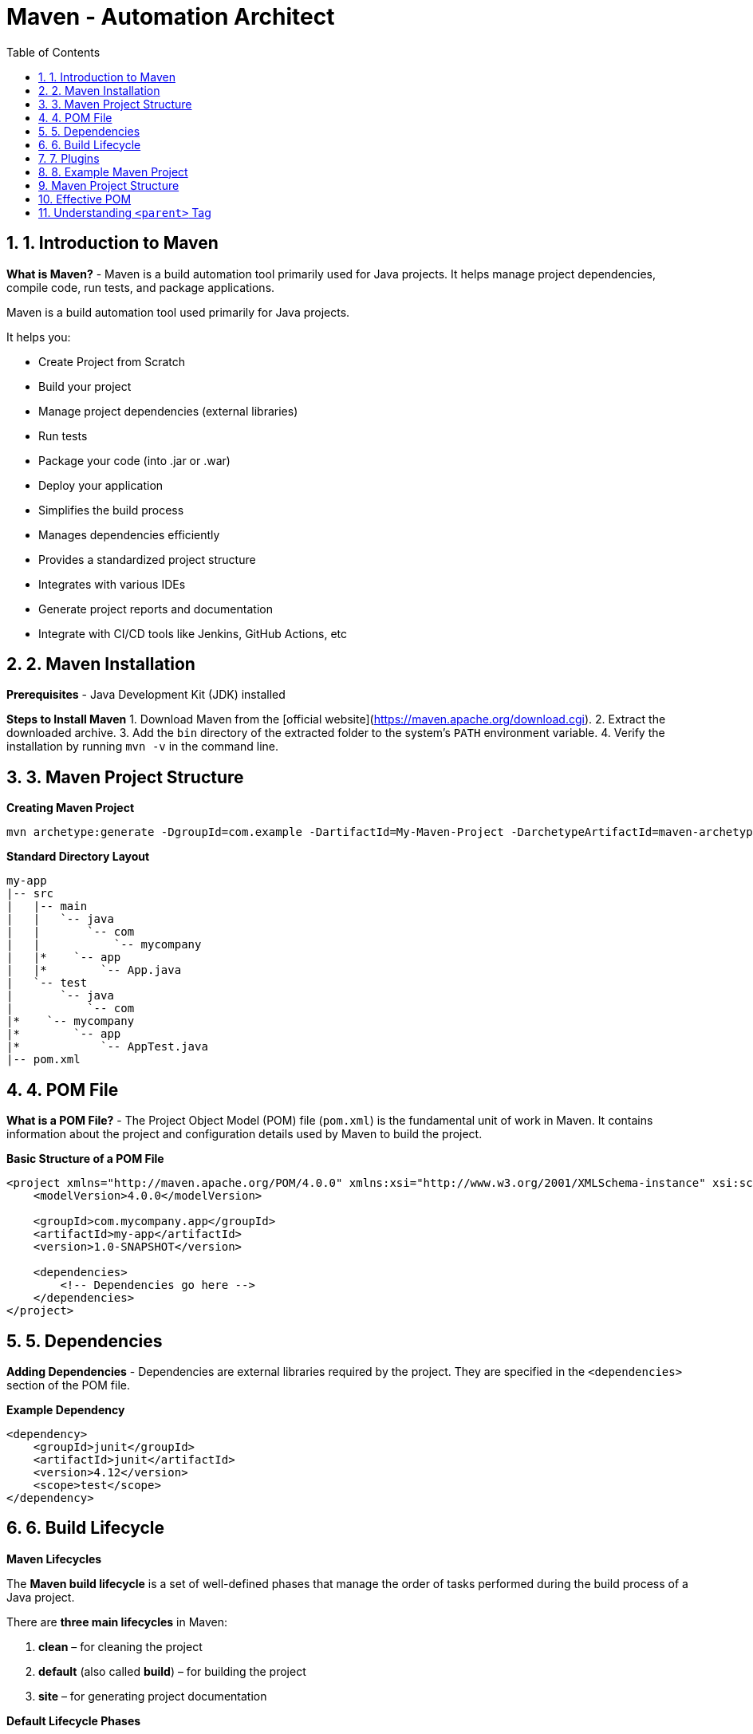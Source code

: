 = Maven - Automation Architect
:toc: right
:toclevels: 5
:sectnums: 5

== 1. Introduction to Maven

*What is Maven?*
- Maven is a build automation tool primarily used for Java projects. It helps manage project dependencies, compile code, run tests, and package applications.

Maven is a build automation tool used primarily for Java projects.

It helps you:

* Create Project from Scratch
* Build your project
* Manage project dependencies (external libraries)
* Run tests
* Package your code (into .jar or .war)
* Deploy your application
* Simplifies the build process
* Manages dependencies efficiently
* Provides a standardized project structure
* Integrates with various IDEs
* Generate project reports and documentation
* Integrate with CI/CD tools like Jenkins, GitHub Actions, etc


== 2. Maven Installation

*Prerequisites*
- Java Development Kit (JDK) installed

*Steps to Install Maven*
1. Download Maven from the [official website](https://maven.apache.org/download.cgi).
2. Extract the downloaded archive.
3. Add the `bin` directory of the extracted folder to the system's `PATH` environment variable.
4. Verify the installation by running `mvn -v` in the command line.


== 3. Maven Project Structure

*Creating Maven Project*

----
mvn archetype:generate -DgroupId=com.example -DartifactId=My-Maven-Project -DarchetypeArtifactId=maven-archetype-quickstart -DinteractiveMode=false
----

*Standard Directory Layout*
```
my-app
|-- src
|   |-- main
|   |   `-- java
|   |       `-- com
|   |           `-- mycompany
|   |*    `-- app
|   |*        `-- App.java
|   `-- test
|       `-- java
|           `-- com
|*    `-- mycompany
|*        `-- app
|*            `-- AppTest.java
|-- pom.xml
```

== 4. POM File
*What is a POM File?*
- The Project Object Model (POM) file (`pom.xml`) is the fundamental unit of work in Maven. It contains information about the project and configuration details used by Maven to build the project.

*Basic Structure of a POM File*
```xml
<project xmlns="http://maven.apache.org/POM/4.0.0" xmlns:xsi="http://www.w3.org/2001/XMLSchema-instance" xsi:schemaLocation="http://maven.apache.org/POM/4.0.0 http://maven.apache.org/xsd/maven-4.0.0.xsd">
    <modelVersion>4.0.0</modelVersion>

    <groupId>com.mycompany.app</groupId>
    <artifactId>my-app</artifactId>
    <version>1.0-SNAPSHOT</version>

    <dependencies>
        <!-- Dependencies go here -->
    </dependencies>
</project>
```

== 5. Dependencies
*Adding Dependencies*
- Dependencies are external libraries required by the project. They are specified in the `<dependencies>` section of the POM file.

*Example Dependency*
```xml
<dependency>
    <groupId>junit</groupId>
    <artifactId>junit</artifactId>
    <version>4.12</version>
    <scope>test</scope>
</dependency>
```

== 6. Build Lifecycle

*Maven Lifecycles*

The *Maven build lifecycle* is a set of well-defined phases that manage the order of tasks performed during the build process of a Java project.


There are *three main lifecycles* in Maven:

1. *clean* – for cleaning the project
2. *default* (also called *build*) – for building the project
3. *site* – for generating project documentation

*Default Lifecycle Phases*

These are executed in the following order:

[cols="1,3", options="header"]
|===
|Phase | Description

| *validate* | Checks if the project structure is correct and all necessary information is available.
| *compile* | Compiles the source code of the project.
| *test* | Runs unit tests (but does not require packaging or deployment).
| *package* | Packages the compiled code into a JAR or WAR.
| *verify* | Runs checks to ensure the package is valid.
| *install* | Installs the package into the local Maven repository.
| *deploy* | Copies the package to a remote repository for sharing with others.
|===

*Clean Lifecycle*

[cols="1,3", options="header"]
|===
|Phase | Description

| *pre-clean* | Executes processes needed prior to cleaning.
| *clean* | Deletes previously built artifacts (`target/` directory).
| *post-clean* | Executes processes needed after cleaning.
|===

*Site Lifecycle*

[cols="1,3", options="header"]
|===
|Phase | Description

| *pre-site* | Prepares for site generation.
| *site* | Generates the project's documentation site.
| *post-site* | Finalizes site generation.
| *site-deploy* | Deploys the generated site to a web server.
|===

*Example Command*

To run a full build with cleaning and packaging:

[source, bash]
----
mvn clean install
----

This command runs:
- `clean` (from clean lifecycle)
- all phases up to `install` (from default lifecycle)


##############################################


== 7. Plugins

*What are Plugins?*
- Plugins are used to perform specific tasks such as compiling code, running tests, packaging, and deploying.

*Commonly Used Plugins*

----
<build>
<plugins>
  <plugin>
    <groupId>org.apache.maven.plugins</groupId>
    <artifactId>maven-compiler-plugin</artifactId>
    <version>3.10.1</version>
    <configuration>
      <source>17</source>
      <target>17</target>
    </configuration>
  </plugin>
</plugins>
</build>
----


== 8. Example Maven Project
*Creating a Simple Maven Project*
```sh
mvn archetype:generate -DgroupId=com.mycompany.app -DartifactId=my-app -DarchetypeArtifactId=maven-archetype-quickstart -DinteractiveMode=false
```

*Adding Dependencies*
- Add the following dependency to the `pom.xml` file:
```xml
<dependency>
    <groupId>org.apache.commons</groupId>
    <artifactId>commons-lang3</artifactId>
    <version>3.12.0</version>
</dependency>
```

*Building the Project*
```sh
mvn clean install
```

==  Maven Project Structure

*Project Structure:*
```
my-app
|-- src
|   |-- main
|   |   `-- java
|   |       `-- com
|   |           `-- mycompany
|   |*    `-- app
|   |*        `-- App.java
|   `-- test
|       `-- java
|           `-- com
|*    `-- mycompany
|*        `-- app
|*            `-- AppTest.java
|-- pom.xml
```

*App.java:*
```java
package com.mycompany.app;

public class App {
    public static void main(String[] args) {
        System.out.println("Hello, World!");
    }
}
```

*AppTest.java:*
```java
package com.mycompany.app;

import org.junit.Test;
import static org.junit.Assert.assertTrue;

public class AppTest {
    @Test
    public void testApp() {
        assertTrue(true);
    }
}
```

*pom.xml:*
```xml
<!-- Root element of the Maven Project Object Model (POM) -->
<project xmlns="http://maven.apache.org/POM/4.0.0"
         xmlns:xsi="http://www.w3.org/2001/XMLSchema-instance"
         xsi:schemaLocation="http://maven.apache.org/POM/4.0.0
         http://maven.apache.org/xsd/maven-4.0.0.xsd">

    <!-- POM model version (always keep this as 4.0.0) -->
    <modelVersion>4.0.0</modelVersion>

    <!-- Group ID uniquely identifies your project group or organization -->
    <groupId>com.mycompany.app</groupId>

    <!-- Artifact ID is the name of the project or module -->
    <artifactId>my-app</artifactId>

    <!-- Version of your project -->
    <version>1.0-SNAPSHOT</version>

    <!-- Dependencies section - where you declare all external libraries you need -->
    <dependencies>
        <!-- JUnit dependency for writing unit tests -->
        <dependency>
            <groupId>junit</groupId>
            <artifactId>junit</artifactId>
            <version>4.12</version>
            <!-- 'test' scope means this dependency is only used during test phase -->
            <scope>test</scope>
        </dependency>

        <!-- Apache Commons Lang - provides helper methods for working with strings, numbers, etc. -->
        <dependency>
            <groupId>org.apache.commons</groupId>
            <artifactId>commons-lang3</artifactId>
            <version>3.12.0</version>
        </dependency>
    </dependencies>

    <!-- Build section for configuring plugins -->
    <build>
        <plugins>
            <!-- Maven Compiler Plugin to set Java version for compiling the code -->
            <plugin>
                <groupId>org.apache.maven.plugins</groupId>
                <artifactId>maven-compiler-plugin</artifactId>
                <version>3.8.1</version>
                <configuration>
                    <!-- Java version used to compile the code -->
                    <source>1.8</source>
                    <!-- Java version used for running the compiled code -->
                    <target>1.8</target>
                </configuration>
            </plugin>
        </plugins>
    </build>
</project>

```

This structure and these examples should provide a comprehensive introduction to Maven, covering its key features and demonstrating its usage through a simple project.

##############################################

== Effective POM

*What is Effective POM?*

* The *Effective POM* is the final version of the POM (Project Object Model) file that Maven uses after combining:
  * Your project's `pom.xml`
  * Parent POM (if any)
  * Super POM (default Maven settings)
  * Settings from profiles and plugins

* It helps you understand all inherited and default configurations that affect your project.

*Why is it Useful?*

* To debug issues with dependencies, plugins, and configurations.
* To understand what values Maven is *actually* using during build.
* To see inherited settings from the parent or the default Super POM.

*How to View Effective POM*

Use this command:

[source,shell]
----
mvn help:effective-pom
----

This will print the effective POM in your terminal, showing merged values from all sources.

*Example*

Suppose your `pom.xml` looks like:

[source,xml]
----
<project>
    <modelVersion>4.0.0</modelVersion>
    <parent>
        <groupId>org.springframework.boot</groupId>
        <artifactId>spring-boot-starter-parent</artifactId>
        <version>3.1.2</version>
    </parent>
    <groupId>com.example</groupId>
    <artifactId>my-app</artifactId>
    <version>1.0.0</version>
</project>
----

You may not see build plugins or dependency versions in your `pom.xml`, but when you run:

[source,shell]
----
mvn help:effective-pom
----

You will see all inherited configuration like:

[source,xml]
----
<build>
  <plugins>
    <plugin>
      <artifactId>maven-compiler-plugin</artifactId>
      <version>3.10.1</version>
      <configuration>
        <source>17</source>
        <target>17</target>
      </configuration>
    </plugin>
  </plugins>
</build>
----

*Summary*

* *Effective POM* shows the complete configuration used by Maven.
* Helps in debugging and understanding project settings.
* Use `mvn help:effective-pom` to see it.


##############################################

== Understanding `<parent>` Tag

*Purpose of `<parent>` Tag*

* The `<parent>` tag is used to inherit configuration from another POM file.
* This allows you to reuse common build settings, plugin configurations, dependency versions, and properties across multiple projects.

*Example*

[source,xml]
----
<parent>
    <groupId>org.springframework.boot</groupId>
    <artifactId>spring-boot-starter-parent</artifactId>
    <version>3.4.4</version>
    <relativePath/> <!-- lookup parent from repository -->
</parent>
----

*Explanation of Each Element*

* `groupId` – Group ID of the parent project (here, Spring Boot).
* `artifactId` – Artifact ID of the parent project.
* `version` – Version of the parent project.
* `relativePath` – Tells Maven where to find the parent POM:
** #If left empty (`<relativePath/>`), Maven will *not* look for a local file but instead fetch it from the repository (like Maven Central)#.
** Default value is `../pom.xml`, which Maven uses to look for a parent one directory above.

*How It Works*

* When you specify a parent POM:
** Your project automatically inherits configurations (like plugin versions, encoding, Java version, dependency management, etc.) from the parent.
** You don’t need to redefine common configurations in every project.
* In this case, `spring-boot-starter-parent` provides:
** Default versions for commonly used dependencies.
** Plugin configurations like `maven-compiler-plugin`.
** Sensible defaults (UTF-8 encoding, Java version compatibility, etc.).

*Why Use It?*

* Reduces duplication across multiple Spring Boot projects.
* Ensures consistency in builds and dependency versions.
* Simplifies maintenance and upgrades.

*Summary*

* The `<parent>` tag is key to inheriting configurations in Maven.
* Spring Boot’s parent POM simplifies setup for Spring-based projects.
* Use `relativePath` if the parent POM is in a local directory, or leave it blank to fetch from a remote repository.
